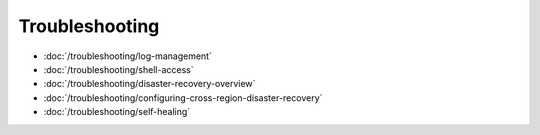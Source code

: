 Troubleshooting
===============

-  :doc:`/troubleshooting/log-management`
-  :doc:`/troubleshooting/shell-access`
-  :doc:`/troubleshooting/disaster-recovery-overview`
-  :doc:`/troubleshooting/configuring-cross-region-disaster-recovery`
-  :doc:`/troubleshooting/self-healing`
